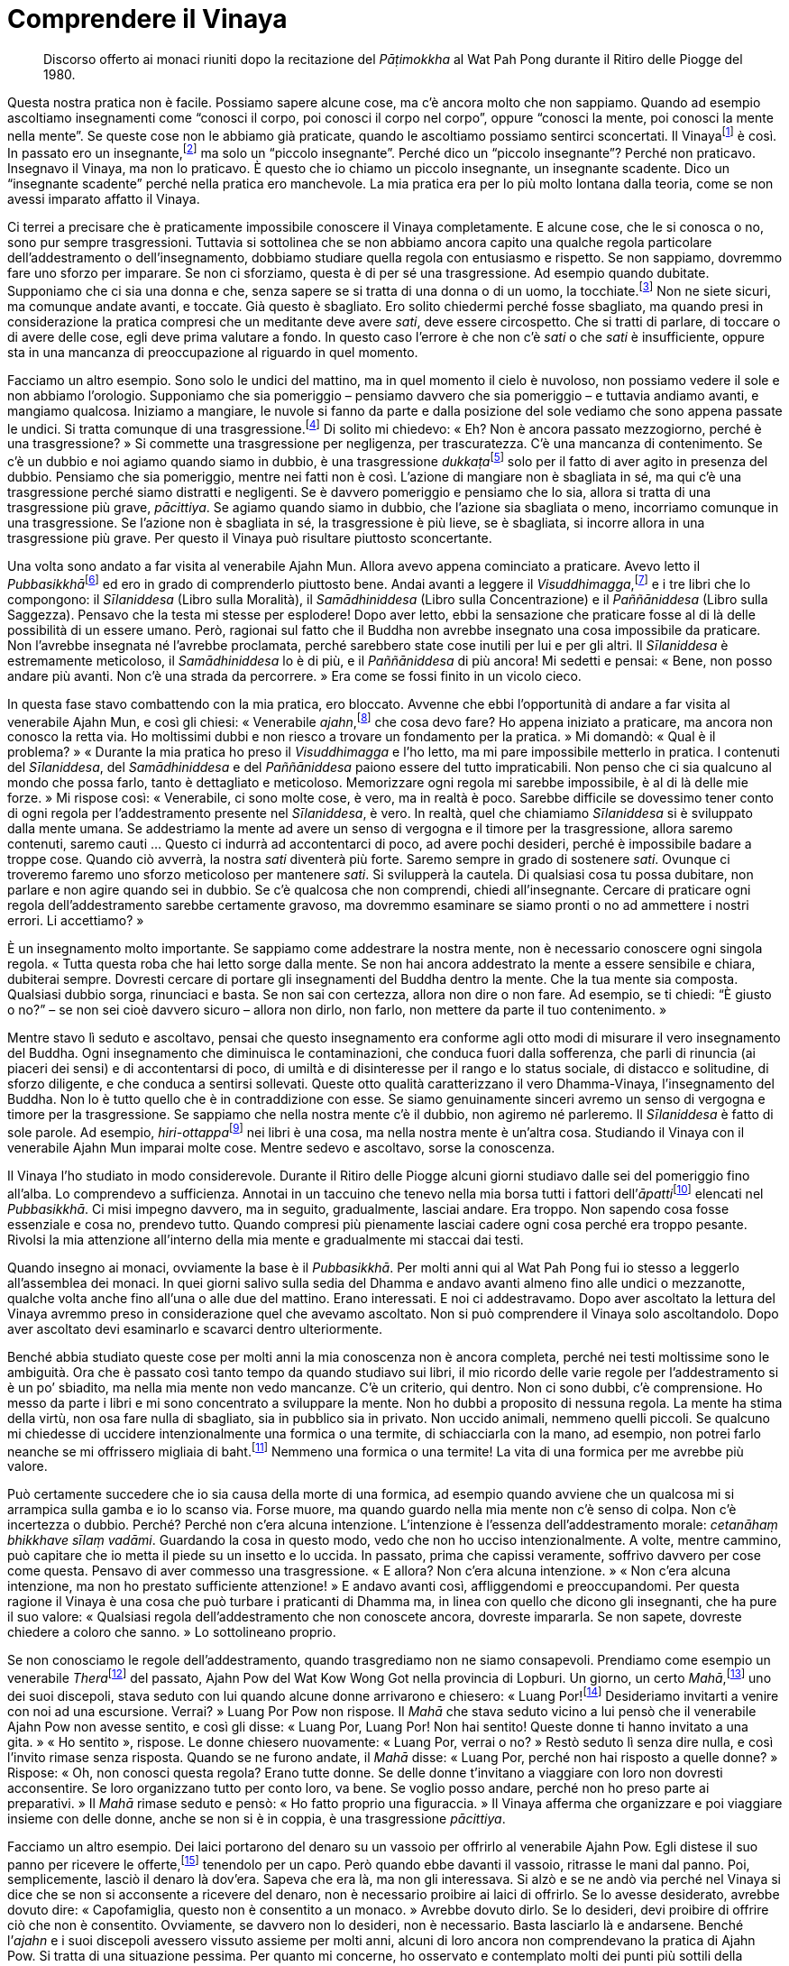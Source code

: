 = Comprendere il Vinaya

____
Discorso offerto ai monaci riuniti dopo la recitazione
del _Pāṭimokkha_ al Wat Pah Pong durante il
Ritiro delle Piogge del 1980.
____

Questa nostra pratica non è facile. Possiamo sapere alcune cose, ma c’è
ancora molto che non sappiamo. Quando ad esempio ascoltiamo insegnamenti
come “conosci il corpo, poi conosci il corpo nel corpo”, oppure
“conosci la mente, poi conosci la mente nella mente”. Se queste cose
non le abbiamo già praticate, quando le ascoltiamo possiamo sentirci
sconcertati. Il Vinayafootnote:[Vinaya. Il codice della disciplina
monastica buddhista.] è così. In passato ero un insegnante,footnote:[In
riferimento ai primi anni da monaco del venerabile Ajahn Chah, prima che
egli cominciasse a praticare intensamente.] ma solo un “piccolo
insegnante”. Perché dico un “piccolo insegnante”? Perché non
praticavo. Insegnavo il Vinaya, ma non lo praticavo. È questo che io
chiamo un piccolo insegnante, un insegnante scadente. Dico un
“insegnante scadente” perché nella pratica ero manchevole. La mia
pratica era per lo più molto lontana dalla teoria, come se non avessi
imparato affatto il Vinaya.

Ci terrei a precisare che è praticamente impossibile conoscere il Vinaya
completamente. E alcune cose, che le si conosca o no, sono pur sempre
trasgressioni. Tuttavia si sottolinea che se non abbiamo ancora capito
una qualche regola particolare dell’addestramento o dell’insegnamento,
dobbiamo studiare quella regola con entusiasmo e rispetto. Se non
sappiamo, dovremmo fare uno sforzo per imparare. Se non ci sforziamo,
questa è di per sé una trasgressione. Ad esempio quando dubitate.
Supponiamo che ci sia una donna e che, senza sapere se si tratta di una
donna o di un uomo, la tocchiate.footnote:[La seconda trasgressione
_saṅghādisesa_ riguarda il toccare una donna con intenzioni lascive.]
Non ne siete sicuri, ma comunque andate avanti, e toccate. Già questo è
sbagliato. Ero solito chiedermi perché fosse sbagliato, ma quando presi
in considerazione la pratica compresi che un meditante deve avere
_sati_, deve essere circospetto. Che si tratti di parlare, di toccare o
di avere delle cose, egli deve prima valutare a fondo. In questo caso
l’errore è che non c’è _sati_ o che _sati_ è insufficiente, oppure sta
in una mancanza di preoccupazione al riguardo in quel momento.

Facciamo un altro esempio. Sono solo le undici del mattino, ma in quel
momento il cielo è nuvoloso, non possiamo vedere il sole e non abbiamo
l’orologio. Supponiamo che sia pomeriggio – pensiamo davvero che sia
pomeriggio – e tuttavia andiamo avanti, e mangiamo qualcosa. Iniziamo a
mangiare, le nuvole si fanno da parte e dalla posizione del sole vediamo
che sono appena passate le undici. Si tratta comunque di una
trasgressione.footnote:[In riferimento a _pācittiya_, trasgressione n.
36, mangiare al di fuori del tempo consentito, che è dall’alba a
mezzogiorno.] Di solito mi chiedevo: « Eh? Non è ancora passato
mezzogiorno, perché è una trasgressione? » Si commette una trasgressione
per negligenza, per trascuratezza. C’è una mancanza di contenimento. Se
c’è un dubbio e noi agiamo quando siamo in dubbio, è una trasgressione
__dukkaṭa__footnote:[_dukkata._ Trasgressione di “azione sbagliata”,
il genere di trasgressione meno grave nel Vinaya, ove ne sono elencate
un gran numero.] solo per il fatto di aver agito in presenza del dubbio.
Pensiamo che sia pomeriggio, mentre nei fatti non è così. L’azione di
mangiare non è sbagliata in sé, ma qui c’è una trasgressione perché
siamo distratti e negligenti. Se è davvero pomeriggio e pensiamo che lo
sia, allora si tratta di una trasgressione più grave, _pācittiya_. Se
agiamo quando siamo in dubbio, che l’azione sia sbagliata o meno,
incorriamo comunque in una trasgressione. Se l’azione non è sbagliata in
sé, la trasgressione è più lieve, se è sbagliata, si incorre allora in
una trasgressione più grave. Per questo il Vinaya può risultare
piuttosto sconcertante.

Una volta sono andato a far visita al venerabile Ajahn Mun. Allora avevo
appena cominciato a praticare. Avevo letto il
__Pubbasikkhā__footnote:[_Pubbasikkhā Viṇṇanā_ (_Elementi di
addestramento_). Un commentario thailandese al Dhamma-Vinaya basato sui
Commentari in pāli.] ed ero in grado di comprenderlo piuttosto bene.
Andai avanti a leggere il _Visuddhimagga_,footnote:[_Visuddhimagga_ (_Il
sentiero della purezza_). L’ampio commento di Buddhaghosa al
Dhamma-Vinaya.] e i tre libri che lo compongono: il _Sīlaniddesa_ (Libro
sulla Moralità), il _Samādhiniddesa_ (Libro sulla Concentrazione) e il
_Paññāniddesa_ (Libro sulla Saggezza). Pensavo che la testa mi stesse
per esplodere! Dopo aver letto, ebbi la sensazione che praticare fosse
al di là delle possibilità di un essere umano. Però, ragionai sul fatto
che il Buddha non avrebbe insegnato una cosa impossibile da praticare.
Non l’avrebbe insegnata né l’avrebbe proclamata, perché sarebbero state
cose inutili per lui e per gli altri. Il _Sīlaniddesa_ è estremamente
meticoloso, il _Samādhiniddesa_ lo è di più, e il _Paññāniddesa_ di più
ancora! Mi sedetti e pensai: « Bene, non posso andare più avanti. Non
c’è una strada da percorrere. » Era come se fossi finito in un vicolo
cieco.

In questa fase stavo combattendo con la mia pratica, ero bloccato.
Avvenne che ebbi l’opportunità di andare a far visita al venerabile
Ajahn Mun, e così gli chiesi: « Venerabile _ajahn_,footnote:[_ajahn_ (in
thailandese, อาจารย์). Il termine deriva da _ācariya_, in pāli,
letteralmente “insegnante”; spesso viene utilizzato per un monaco o
per una monaca con più di dieci anni di vita monastica.] che cosa devo
fare? Ho appena iniziato a praticare, ma ancora non conosco la retta
via. Ho moltissimi dubbi e non riesco a trovare un fondamento per la
pratica. » Mi domandò: « Qual è il problema? » « Durante la mia pratica
ho preso il _Visuddhimagga_ e l’ho letto, ma mi pare impossibile
metterlo in pratica. I contenuti del _Sīlaniddesa_, del _Samādhiniddesa_
e del _Paññāniddesa_ paiono essere del tutto impraticabili. Non penso
che ci sia qualcuno al mondo che possa farlo, tanto è dettagliato e
meticoloso. Memorizzare ogni regola mi sarebbe impossibile, è al di là
delle mie forze. » Mi rispose così: « Venerabile, ci sono molte cose, è
vero, ma in realtà è poco. Sarebbe difficile se dovessimo tener conto di
ogni regola per l’addestramento presente nel _Sīlaniddesa_, è vero. In
realtà, quel che chiamiamo _Sīlaniddesa_ si è sviluppato dalla mente
umana. Se addestriamo la mente ad avere un senso di vergogna e il timore
per la trasgressione, allora saremo contenuti, saremo cauti … Questo ci
indurrà ad accontentarci di poco, ad avere pochi desideri, perché è
impossibile badare a troppe cose. Quando ciò avverrà, la nostra _sati_
diventerà più forte. Saremo sempre in grado di sostenere _sati_. Ovunque
ci troveremo faremo uno sforzo meticoloso per mantenere _sati_. Si
svilupperà la cautela. Di qualsiasi cosa tu possa dubitare, non parlare
e non agire quando sei in dubbio. Se c’è qualcosa che non comprendi,
chiedi all’insegnante. Cercare di praticare ogni regola
dell’addestramento sarebbe certamente gravoso, ma dovremmo esaminare se
siamo pronti o no ad ammettere i nostri errori. Li accettiamo? »

È un insegnamento molto importante. Se sappiamo come addestrare la
nostra mente, non è necessario conoscere ogni singola regola. « Tutta
questa roba che hai letto sorge dalla mente. Se non hai ancora
addestrato la mente a essere sensibile e chiara, dubiterai sempre.
Dovresti cercare di portare gli insegnamenti del Buddha dentro la mente.
Che la tua mente sia composta. Qualsiasi dubbio sorga, rinunciaci e
basta. Se non sai con certezza, allora non dire o non fare. Ad esempio,
se ti chiedi: “È giusto o no?” – se non sei cioè davvero sicuro –
allora non dirlo, non farlo, non mettere da parte il tuo contenimento. »

Mentre stavo lì seduto e ascoltavo, pensai che questo insegnamento era
conforme agli otto modi di misurare il vero insegnamento del Buddha.
Ogni insegnamento che diminuisca le contaminazioni, che conduca fuori
dalla sofferenza, che parli di rinuncia (ai piaceri dei sensi) e di
accontentarsi di poco, di umiltà e di disinteresse per il rango e lo
status sociale, di distacco e solitudine, di sforzo diligente, e che
conduca a sentirsi sollevati. Queste otto qualità caratterizzano il vero
Dhamma-Vinaya, l’insegnamento del Buddha. Non lo è tutto quello che è in
contraddizione con esse. Se siamo genuinamente sinceri avremo un senso
di vergogna e timore per la trasgressione. Se sappiamo che nella nostra
mente c’è il dubbio, non agiremo né parleremo. Il _Sīlaniddesa_ è fatto
di sole parole. Ad esempio, __hiri-ottappa__footnote:[_hiri-ottappa._
Coscienza morale e timore di compiere cattive azioni.] nei libri è una
cosa, ma nella nostra mente è un’altra cosa. Studiando il Vinaya con il
venerabile Ajahn Mun imparai molte cose. Mentre sedevo e ascoltavo,
sorse la conoscenza.

Il Vinaya l’ho studiato in modo considerevole. Durante il Ritiro delle
Piogge alcuni giorni studiavo dalle sei del pomeriggio fino all’alba. Lo
comprendevo a sufficienza. Annotai in un taccuino che tenevo nella mia
borsa tutti i fattori dell’__āpatti__footnote:[_āpatti._ I vari generi
di trasgressione di un monaco buddhista o di una monaca.] elencati nel
_Pubbasikkhā_. Ci misi impegno davvero, ma in seguito, gradualmente,
lasciai andare. Era troppo. Non sapendo cosa fosse essenziale e cosa no,
prendevo tutto. Quando compresi più pienamente lasciai cadere ogni cosa
perché era troppo pesante. Rivolsi la mia attenzione all’interno della
mia mente e gradualmente mi staccai dai testi.

Quando insegno ai monaci, ovviamente la base è il _Pubbasikkhā_. Per
molti anni qui al Wat Pah Pong fui io stesso a leggerlo all’assemblea
dei monaci. In quei giorni salivo sulla sedia del Dhamma e andavo avanti
almeno fino alle undici o mezzanotte, qualche volta anche fino all’una o
alle due del mattino. Erano interessati. E noi ci addestravamo. Dopo
aver ascoltato la lettura del Vinaya avremmo preso in considerazione
quel che avevamo ascoltato. Non si può comprendere il Vinaya solo
ascoltandolo. Dopo aver ascoltato devi esaminarlo e scavarci dentro
ulteriormente.

Benché abbia studiato queste cose per molti anni la mia conoscenza non è
ancora completa, perché nei testi moltissime sono le ambiguità. Ora che
è passato così tanto tempo da quando studiavo sui libri, il mio ricordo
delle varie regole per l’addestramento si è un po’ sbiadito, ma nella
mia mente non vedo mancanze. C’è un criterio, qui dentro. Non ci sono
dubbi, c’è comprensione. Ho messo da parte i libri e mi sono concentrato
a sviluppare la mente. Non ho dubbi a proposito di nessuna regola. La
mente ha stima della virtù, non osa fare nulla di sbagliato, sia in
pubblico sia in privato. Non uccido animali, nemmeno quelli piccoli. Se
qualcuno mi chiedesse di uccidere intenzionalmente una formica o una
termite, di schiacciarla con la mano, ad esempio, non potrei farlo
neanche se mi offrissero migliaia di baht.footnote:[Il bhat è la moneta
thailandese.] Nemmeno una formica o una termite! La vita di una formica
per me avrebbe più valore.

Può certamente succedere che io sia causa della morte di una formica, ad
esempio quando avviene che un qualcosa mi si arrampica sulla gamba e io
lo scanso via. Forse muore, ma quando guardo nella mia mente non c’è
senso di colpa. Non c’è incertezza o dubbio. Perché? Perché non c’era
alcuna intenzione. L’intenzione è l’essenza dell’addestramento morale:
_cetanāhaṃ bhikkhave sīlaṃ vadāmi_. Guardando la cosa in questo modo,
vedo che non ho ucciso intenzionalmente. A volte, mentre cammino, può
capitare che io metta il piede su un insetto e lo uccida. In passato,
prima che capissi veramente, soffrivo davvero per cose come questa.
Pensavo di aver commesso una trasgressione. « E allora? Non c’era alcuna
intenzione. » « Non c’era alcuna intenzione, ma non ho prestato
sufficiente attenzione! » E andavo avanti così, affliggendomi e
preoccupandomi. Per questa ragione il Vinaya è una cosa che può turbare
i praticanti di Dhamma ma, in linea con quello che dicono gli
insegnanti, che ha pure il suo valore: « Qualsiasi regola
dell’addestramento che non conoscete ancora, dovreste impararla. Se non
sapete, dovreste chiedere a coloro che sanno. » Lo sottolineano proprio.

Se non conosciamo le regole dell’addestramento, quando trasgrediamo non
ne siamo consapevoli. Prendiamo come esempio un venerabile
__Thera__footnote:[_thera._ Letteralmente “anziano”; chi è monaco da
almeno dieci anni.] del passato, Ajahn Pow del Wat Kow Wong Got nella
provincia di Lopburi. Un giorno, un certo _Mahā_,footnote:[_Mahā._
Titolo acquisito da un _bhikkhu_ dopo aver sostenuto determinati esami
in lingua pāli.] uno dei suoi discepoli, stava seduto con lui quando
alcune donne arrivarono e chiesero: « Luang Por!footnote:[Luang Por (in
thailandese หลวงพ่อ). “Venerabile padre”; è un’espressione che i
thailandesi utilizzano per rivolgersi ai monaci anziani.] Desideriamo
invitarti a venire con noi ad una escursione. Verrai? » Luang Por Pow
non rispose. Il _Mahā_ che stava seduto vicino a lui pensò che il
venerabile Ajahn Pow non avesse sentito, e così gli disse: « Luang Por,
Luang Por! Non hai sentito! Queste donne ti hanno invitato a una gita. »
« Ho sentito », rispose. Le donne chiesero nuovamente: « Luang Por,
verrai o no? » Restò seduto lì senza dire nulla, e così l’invito rimase
senza risposta. Quando se ne furono andate, il _Mahā_ disse: « Luang
Por, perché non hai risposto a quelle donne? » Rispose: « Oh, non
conosci questa regola? Erano tutte donne. Se delle donne t’invitano a
viaggiare con loro non dovresti acconsentire. Se loro organizzano tutto
per conto loro, va bene. Se voglio posso andare, perché non ho preso
parte ai preparativi. » Il _Mahā_ rimase seduto e pensò: « Ho fatto
proprio una figuraccia. » Il Vinaya afferma che organizzare e poi
viaggiare insieme con delle donne, anche se non si è in coppia, è una
trasgressione _pācittiya_.

Facciamo un altro esempio. Dei laici portarono del denaro su un vassoio
per offrirlo al venerabile Ajahn Pow. Egli distese il suo panno per
ricevere le offerte,footnote:[Un “panno per ricevere le offerte” è
utilizzato dai monaci thailandesi per ricevere cose dalle donne, dalle
quali non possono riceverle direttamente. Il venerabile Ajahn Pow
allontanò le mani dal panno per ricevere le offerte per indicare che lui
in realtà non stava ricevendo il denaro.] tenendolo per un capo. Però
quando ebbe davanti il vassoio, ritrasse le mani dal panno. Poi,
semplicemente, lasciò il denaro là dov’era. Sapeva che era là, ma non
gli interessava. Si alzò e se ne andò via perché nel Vinaya si dice che
se non si acconsente a ricevere del denaro, non è necessario proibire ai
laici di offrirlo. Se lo avesse desiderato, avrebbe dovuto dire:
« Capofamiglia, questo non è consentito a un monaco. » Avrebbe dovuto
dirlo. Se lo desideri, devi proibire di offrire ciò che non è
consentito. Ovviamente, se davvero non lo desideri, non è necessario.
Basta lasciarlo là e andarsene. Benché l’_ajahn_ e i suoi discepoli
avessero vissuto assieme per molti anni, alcuni di loro ancora non
comprendevano la pratica di Ajahn Pow. Si tratta di una situazione
pessima. Per quanto mi concerne, ho osservato e contemplato molti dei
punti più sottili della pratica di Ajahn Pow.

Il Vinaya può perfino indurre alcuni a lasciare l’abito monastico.
Quando lo studiano sorgono i dubbi. Questo mi riporta indietro nel
tempo … « La mia ordinazione monastica, era stata condotta nel modo
giusto?footnote:[Le regole che governano l’ordinazione monastica sono
molto precise e dettagliate, e la mancata aderenza a esse può
invalidarla.] Il mio precettore era puro? Nessuno dei monaci presenti
alla mia ordinazione sapeva qualcosa del Vinaya. Erano seduti alla
giusta distanza? I canti erano corretti? » I dubbi continuavano ad
arrivare. « La sala nella quale ho ricevuto l’ordinazione era adatta?
Era così piccola … » Si dubita di tutto, e così si va a finire
nell’inferno. Perciò, fino a quando non si sa come dare un fondamento
alla propria mente è davvero difficile. Bisogna essere davvero composti,
non ci si può semplicemente gettare nelle cose. Però, essere composti
fino al punto di non preoccuparsi di guardare nelle cose è ugualmente
sbagliato. Poiché vedevo molte mancanze nella mia pratica e in quella di
alcuni dei miei insegnanti ero così confuso che quasi lasciai l’abito
monastico. Ero in fiamme e, a causa di questi dubbi, non riuscivo a
dormire.

Più dubitavo, più meditavo, più praticavo. Tutte le volte che sorgeva un
dubbio, praticavo proprio a quel proposito. Sorse la saggezza. Le cose
cominciarono a cambiare. È difficile descrivere il cambiamento che ebbe
luogo. La mente cambiò, finché non ebbi più dubbi. Non so come cambiò.
Se dovessi dirlo a qualcuno, probabilmente non capirebbe. Perciò
riflettei sull’insegnamento _Paccatam veditabbo viññūhi_: « il saggio
deve conoscere da sé ». Deve trattarsi di una conoscenza che sorge
attraverso l’esperienza diretta. Studiare il Dhamma-Vinaya è certamente
giusto, ma lo studio da solo è insufficiente. Se ti cali davvero nella
pratica, inizi a dubitare di tutto. Prima d’iniziare a praticare non ero
interessato alle trasgressioni minori, ma quando cominciai a farlo anche
le trasgressioni _dukkaṭa_ divennero importanti al pari delle
trasgressioni _pārājika_.footnote:[_pārājika._ Si tratta delle
trasgressioni di “sconfitta”, che sono quattro; si tratta delle
trasgressioni più gravi, che comportano l’espulsione dal Saṅgha.] Prima
le trasgressioni _dukkaṭa_ sembravano essere nulla, solo delle
sciocchezze. Così le consideravo. La sera puoi confessarle e hai
sistemato le cose. Poi puoi commetterle di nuovo. Questo genere di
confessione è impura, perché non ti fermi, non decidi di cambiare. Non
c’è contenimento, continui semplicemente a fare quello che facevi. Non
c’è percezione della verità, non c’è lasciar andare.

Nei termini della Realtà Ultima, non è proprio necessario attraversare
la procedura di confessare le trasgressioni. Se vediamo che la nostra
mente è pura e che non c’è traccia di dubbio, allora quelle
trasgressioni terminano proprio lì. Non siamo puri se ancora dubitiamo,
se ancora esitiamo. Non siamo ancora davvero puri e così non possiamo
lasciar andare. Non vediamo noi stessi, questo è il punto. Questo nostro
Vinaya è come un recinto che ci protegge dagli errori, ed è per questa
ragione che dobbiamo essere scrupolosi al riguardo. Se non vedete il
reale valore del Vinaya da voi stessi, le cose si fanno difficili.

Molti anni prima di venire al Wat Pah Pong decisi di rinunciare al
denaro. Ci avevo pensato per gran parte del tempo, durante un Ritiro
delle Piogge. Alla fine presi il mio portafoglio e andai da un certo
_Mahā_ che allora viveva con me, e lo posai a terra di fronte a lui.
« Ecco _Mahā_, prendi questo denaro. Da oggi in poi, come monaco non
accetterò né possiederò del denaro. Mi sei testimone. » « Tienilo,
venerabile, può esserti utile per i tuoi studi. » Il venerabile _Mahā_
non era molto incline a prendere il denaro, era imbarazzato. « Perché
vuoi liberarti di tutto questo denaro? » « Non devi preoccuparti per me.
Ho preso la mia decisione. Ho deciso questa notte. » Dal giorno in cui
prese quel denaro fu come se qualcuno avesse scavato un fossato tra noi.
Non fummo più in grado di capirci. Per quel giorno egli mi è ancora
testimone. Da allora non ho più fatto uso di denaro né sono stato
coinvolto in acquisti o vendite. Mi sono contenuto in ogni modo al
riguardo del denaro. Ero sempre guardingo per evitare di sbagliare,
sebbene non avessi fatto mai nulla d’errato. Interiormente sostenevo la
pratica meditativa. Non avevo più bisogno di ricchezze, le consideravo
come un veleno. Se si dà del veleno a un essere umano, oppure a un cane
o a un qualsiasi altro essere vivente, esso invariabilmente causa la
morte o induce sofferenza. Se le cose le vediamo con chiarezza in questo
modo, staremo costantemente in guardia per non prendere quel “veleno”.
Se lo vediamo con chiarezza come nocivo, non è difficile rinunciare.

Per quanto concerne il cibo e i pasti offerti, se avevo dubbi non li
accettavo. Non importava quanto il cibo potesse essere delizioso o
raffinato, non lo mangiavo. Prendiamo ad esempio il pesce crudo
marinato. Supponi di vivere nella foresta, di andare a fare il giro per
la questua e di ricevere solo riso bianco e qualche pesce marinato
avvolto nelle foglie. Quando torni nel luogo in cui dimori, apri il
pacchetto di foglie e vedi che si tratta di pesce marinato.footnote:[Il
Vinaya proibisce ai _bhikkhu_ di mangiare carne o pesce crudi.] Gettalo
via e basta! Piuttosto che trasgredire i precetti, è meglio mangiare
solo riso bianco. Deve essere così prima che tu possa dire di avere
davvero capito, e allora il Vinaya diventa più semplice.

Se altri monaci volevano darmi dei generi di prima necessità, come la
ciotola per la questua, il rasoio o qualsiasi altra cosa, non accettavo,
a meno che non li conoscessi come compagni di pratica con un livello di
osservanza del Vinaya simile al mio. Perché no? Come fai a fidarti di
qualcuno che non ha contenimento? Può fare cose di ogni genere. I monaci
privi di contenimento non comprendono il valore del Vinaya, ed è perciò
possibile che abbiano ottenuto quelle cose in modi impropri. Ecco quanto
ero scrupoloso. Il risultato fu che alcuni miei compagni monaci mi
guardavano di traverso. « Non socializza, non si mescola con gli altri
… » Restavo impassibile. Pensavo: « È certo che potremo mischiarci
quando moriremo … Quando si tratta della morte siamo tutti nella stessa
barca. » Vivevo sopportando. Ero uno che parlava poco. Se gli altri
criticavano la mia pratica restavo impassibile. Perché? Perché anche se
avessi spiegato non mi avrebbero capito. Non sapevano nulla della
pratica. Come quelle volte che venivo invitato a una cerimonia funebre e
qualcuno diceva: « Non dargli retta! Metti il denaro nella sua borsa
senza dirgli nulla, non farglielo sapere. »footnote:[Sebbene per i
monaci costituisca una trasgressione accettare del denaro, molti lo
fanno. Alcuni possono accettarlo facendo intendere di no, un fatto che
probabilmente ci consente in questo caso di capire come i laici
considerassero il rifiuto del venerabile Ajahn Chah nei riguardi del
denaro. Credevano che egli lo avrebbe accettato se non glielo offrivano
apertamente, facendolo semplicemente scivolare nella borsa.] Rispondevo
così: « Ehi! Pensate che sia morto o qualcosa del genere? Già lo sapete,
solo perché alcuni chiamano l’alcol profumo, questo non è sufficiente a
farlo diventare profumo. Voi, gente, quando però volete bere alcol lo
chiamate profumo, e andate avanti a bere. Dovete essere pazzi! »

Allora il Vinaya può essere difficile. Dovete accontentarvi di poco,
dovete essere distaccati. Dovete vedere, e vedere rettamente. Una volta,
mentre viaggiavo e stavo attraversando Saraburi, il mio gruppo andò a
stare per un po’ in un villaggio nei pressi di un tempio. L’abate aveva
lo stesso mio grado di anzianità monastica. Al mattino andavamo tutti
insieme a fare il giro per la questua, e poi tornavamo in monastero e
deponevamo le nostre ciotole. I laici portavano piatti di cibo nella
sala e li poggiavano. I monaci li prendevano, li scoprivano e li
allineavano affinché fossero formalmente offerti. Dalla parte opposta,
un monaco metteva la sua mano sul piatto. E questo era tutto! Dopo di
che i monaci li portavano agli altri e distribuivano il cibo per il
pasto. Erano cinque i monaci che allora viaggiavano insieme a me, ma
nessuno di noi toccò quel cibo. Nel giro per la questua avevamo ricevuto
solo riso bianco, e così sedemmo assieme a loro e mangiammo unicamente
riso bianco. Nessuno di noi avrebbe osato prendere il cibo da quei
piatti. Le cose andarono avanti in questo modo per alcuni giorni, fino a
quando iniziai ad avere la sensazione che l’abate fosse turbato per il
nostro comportamento. Forse uno dei suoi monaci era andato da lui e gli
aveva detto: « Quei monaci che sono venuti in visita da noi non prendono
il cibo. Non so quali intenzioni abbiano. » Dovevo restare lì ancora per
qualche giorno, e così andai dall’abate.

Gli dissi: « Venerabile, puoi dedicarmi un momento del tuo tempo per
favore? Degli impegni mi hanno indotto a chiedere la tua ospitalità per
qualche giorno, ma temo che ci siano una o due cose che per te e per i
tuoi monaci sono incomprensibili. Precisamente, si tratta del fatto che
non mangiamo il cibo offerto dai laici. Vorrei spiegarmi al riguardo,
venerabile. Non si tratta di nulla di importante, è solo che, a
proposito del ricevere le offerte, noi abbiamo imparato a praticare in
questo modo, venerabile, che quando i laici poggiano il cibo, e i monaci
scoprono i piatti e li sistemano per l’offerta formale, si tratta di una
trasgressione _dukkaṭa_. Per la precisione, maneggiare o toccare il cibo
che non è ancora stato formalmente offerto nelle mani dei monaci,
“guasta” il cibo. Secondo il Vinaya, qualsiasi monaco che mangi quel
cibo incorre in una trasgressione. Questo è tutto. Non voglio criticare
nessuno, e nemmeno cercare di forzare te o i tuoi monaci a smettere di
praticare in questo modo, assolutamente. Voglio solo che tu conosca le
mie buone intenzioni, perché ciò è indispensabile per consentirmi di
restare qui ancora per qualche giorno. »

Alzò le sue mani in _añjali_:footnote:[_añjali._ È un gesto di rispetto
consistente nel congiungere le mani al petto al cospetto di qualcuno;
oggigiorno è ancora diffuso nei paesi buddhisti e in India.]
« _Sādhu_!footnote:[_sādhu._ Espressione che in pāli indica soprattutto
approvazione e assenso, e che può essere tradotta in vari modi (bene,
opportuno, retto, giusto, proficuo, salutare).] Eccellente! Fino a ora
non ho mai visto a Saraburi un monaco che osservi le regole minori del
Vinaya. Oggigiorno non ce ne sono più. Se ancora ci sono monaci di
questo genere, vivono fuori Saraburi. Consentitemi di lodarvi. Non ho
alcuna obiezione. Molto bene. » Quando il mattino seguente tornammo dal
giro per per la questua, nessuno dei monaci si avvicinò a quei piatti.
Furono i laici stessi a prepararli e offrirli, perché temevano che i
monaci non avrebbero mangiato. Da quel giorno in poi i monaci e i novizi
sembravano stare davvero sulle spine, e perciò tentai di spiegare loro
le cose, di rasserenare le loro menti. Penso che avessero timore di noi,
se ne andavano a chiudersi nelle loro stanze, in silenzio. Si
vergognarono così tanto che per due o tre giorni cercai di farli sentire
a loro agio. Non avevo davvero nulla contro di loro. Non avevo detto
cose di questo genere: « Non c’è cibo a sufficienza. » Oppure: « Prendi
questo o quel cibo. » Perché non l’avevo fatto? Perché in precedenza
avevo digiunato, talora per sette o otto giorni. Lì avevo riso bianco,
sapevo che non sarei morto. Ricevevo la mia forza dalla pratica,
dall’aver studiato e praticato di conseguenza. Il Buddha era il mio
esempio. Ovunque andassi, qualsiasi cosa gli altri facessero, non mi
immischiavo. Mi dedicavo unicamente alla pratica, perché mi preoccupavo
di me stesso, mi preoccupavo della pratica.

Chi non osserva il Vinaya, chi non pratica la meditazione e chi pratica
rettamente non possono vivere insieme, devono percorrere strade diverse.
In passato io stesso non lo capivo. In quanto insegnante, insegnavo agli
altri ma non praticavo. È davvero una cosa pessima. Quando guardai in
profondità dentro tutto ciò, la mia pratica e la mia conoscenza erano
separate come lo sono la terra e il cielo. Per questo, chi vuole
organizzare centri di meditazione nella foresta, non lo faccia. Se già
non avete veramente la conoscenza, non ci provate, farete solo disastri.
Alcuni monaci pensano che andando a vivere nella foresta troveranno la
pace, ma non comprendono ancora i punti essenziali della pratica.
Tagliano l’erba da sé,footnote:[Si tratta di un’altra trasgressione dei
precetti, una trasgressione _pācittiya_.] fanno tutto da sé. Chi conosce
davvero la pratica non è interessato a posti come questi, sa che non
riuscirà. Comportarsi in questo modo non conduce al progresso. Non
importa quanto sereno un posto possa essere, non si possono fare
progressi se si fanno cose sbagliate.

Vedono i monaci della foresta vivere nella foresta e vanno a vivere
nella foresta come loro, ma non è la stessa cosa. Gli abiti monastici
non sono gli stessi, le abitudini a riguardo del cibo non sono le
stesse, tutto è diverso. Per la precisione, non addestrano se stessi,
non praticano. Il posto è sprecato, non funziona veramente. Se funziona,
funziona solo come un luogo per mettersi in mostra o per farsi
pubblicità, proprio come in una fiera per i medicinali. Non si va al di
là di questo. Chi ha praticato solo un po’ e va a insegnare agli altri
non è ancora maturo, non capisce veramente. In breve tempo rinunciano e
tutto cade in pezzi. Porta solo problemi. Dobbiamo perciò studiare un
po’, guardate il _Navakovāda_,footnote:[_Navakovāda._ Una sinossi
semplificata dell’elementare Dhamma-Vinaya.] cosa dice? Studiatelo,
memorizzatelo, fino a quando capite. Di tanto in tanto chiedete al
vostro insegnante per i punti più difficili, ve li spiegherà. Studiate
in questo modo fino a quando il Vinaya lo capite davvero.

